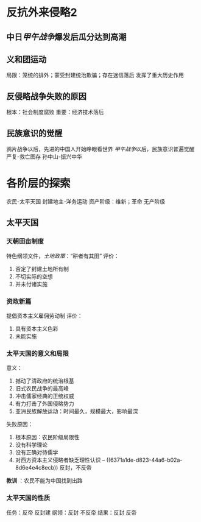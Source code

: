 * 反抗外来侵略2
** 中日[[甲午战争]]爆发后瓜分达到高潮
** 义和团运动
局限：笼统的排外；蒙受封建统治欺骗；存在迷信落后
发挥了重大历史作用
** 反侵略战争失败的原因
根本：社会制度腐败
重要：经济技术落后
** 民族意识的觉醒
鸦片战争以后，先进的中国人开始睁眼看世界
[[甲午战争]]以后，民族意识普遍觉醒
严复-救亡图存
孙中山-振兴中华
* 各阶层的探索
农民-太平天国
封建地主-洋务运动
资产阶级：维新；革命
无产阶级
** 太平天国
*** 天朝田亩制度
:PROPERTIES:
:id: 6371a1de-d823-44a6-b02a-8d6e4e4c8ecb
:END:
特色纲领文件，[[土地政策]]：“耕者有其田”
评价：
1. 否定了封建土地所有制
2. 不切实际的空想
3. 并未付诸实施
*** 资政新篇
提倡资本主义雇佣劳动制
评价：
1. 具有资本主义色彩
2. 未能实施
*** 太平天国的意义和局限
意义：
1. 撼动了清政府的统治根基
2. 旧式农民战争的最高峰
3. 冲击儒家经典的正统权威
4. 有力打击了外国侵略势力
5. 亚洲民族解放运动：时间最久，规模最大，影响最深
失败原因：
1. 根本原因：农民阶级局限性
2. 没有科学理论
3. 没有正确对待儒学
4. 对西方资本主义侵略者缺乏理性认识 -- ((6371a1de-d823-44a6-b02a-8d6e4e4c8ecb)) 反封，不反帝

*教训* ：农民不能为中国找到出路
*** 太平天国的性质
任务：反帝 反封建
纲领：反封 不反帝
结果：反封 反帝